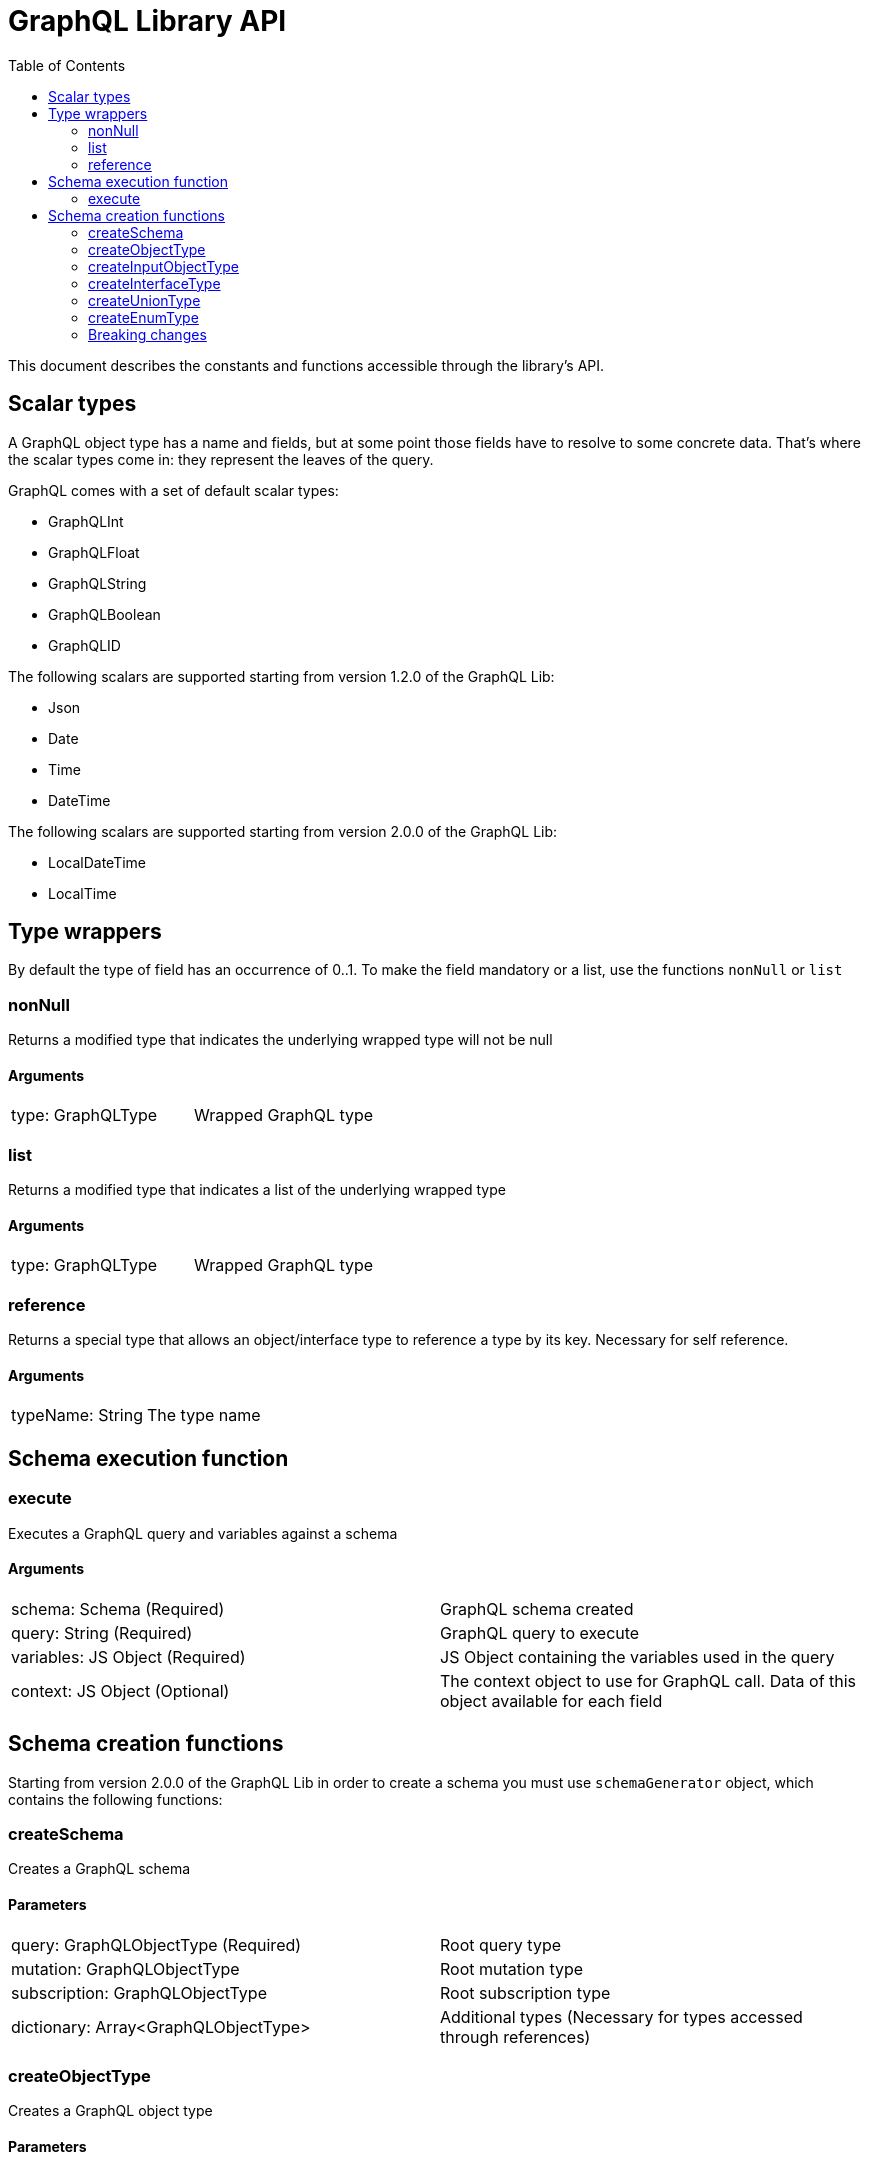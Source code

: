 = GraphQL Library API
:toc: right

This document describes the constants and functions accessible through the library's API.

== Scalar types

A GraphQL object type has a name and fields, but at some point those fields have to resolve to some concrete data.
That's where the scalar types come in: they represent the leaves of the query.

GraphQL comes with a set of default scalar types:

* GraphQLInt
* GraphQLFloat
* GraphQLString
* GraphQLBoolean
* GraphQLID

The following scalars are supported starting from version 1.2.0 of the GraphQL Lib:

* Json
* Date
* Time
* DateTime

The following scalars are supported starting from version 2.0.0 of the GraphQL Lib:

* LocalDateTime
* LocalTime

== Type wrappers

By default the type of field has an occurrence of 0..1.
To make the field mandatory or a list, use the functions ``nonNull`` or ``list``

=== nonNull

Returns a modified type that indicates the underlying wrapped type will not be null

==== Arguments
|===
|type: GraphQLType | Wrapped GraphQL type
|===

=== list

Returns a modified type that indicates a list of the underlying wrapped type

==== Arguments
|===
|type: GraphQLType | Wrapped GraphQL type
|===

=== reference

Returns a special type that allows an object/interface type to reference a type by its key. Necessary for self reference.

==== Arguments
|===
|typeName: String | The type name
|===



== Schema execution function

=== execute

Executes a GraphQL query and variables against a schema

==== Arguments
|===
|schema: Schema (Required) | GraphQL schema created
|query: String (Required) | GraphQL query to execute
|variables: JS Object (Required) | JS Object containing the variables used in the query
|context: JS Object (Optional) | The context object to use for GraphQL call. Data of this object available for each field
|===

== Schema creation functions

Starting from version 2.0.0 of the GraphQL Lib in order to create a schema you must use `schemaGenerator` object, which contains the following functions:

=== createSchema

Creates a GraphQL schema

==== Parameters
|===
|query: GraphQLObjectType (Required) | Root query type
|mutation: GraphQLObjectType | Root mutation type
|subscription: GraphQLObjectType | Root subscription type
|dictionary: Array<GraphQLObjectType> | Additional types (Necessary for types accessed through references)
|===

=== createObjectType

Creates a GraphQL object type

==== Parameters
|===
|name: String (Required) | Type name
|fields: JS Object (Required) | JS Object containing the type fields
|interfaces: Array<GraphQLInterfaceType OR GraphQLTypeReference> | Type interfaces
|description: String | Type description
|===

=== createInputObjectType

Creates a GraphQL input object type

==== Parameters
|===
|name: String (Required) | Type name
|fields: JS Object (Required) | JS Object containing the type fields
|description: String | Type description
|===

=== createInterfaceType

Creates a GraphQL interface type

==== Parameters
|===
|name: String (Required) | Type name
|fields: JS Object (Required) | JS Object containing the type fields
|typeResolver: Function (Required) | Type resolution function
|description: String | Type description
|===

=== createUnionType

Creates a GraphQL union type

==== Parameters
|===
|name: String (Required) | Type name
|types: Array<GraphQLObjectType OR GraphQLTypeReference> (Required) | Possible types
|typeResolver: Function (Required) | Type resolution function
|===

=== createEnumType

Creates a GraphQL enum type

==== Parameters
|===
|name: String (Required) | Type name
|values: Array<String> (Required) | Possible values
|description: String | Description
|===

In order to create an instance of `schemaGenerator` call `newSchemaGenerator()` method of the GraphQL Lib, for instance:

```
const libGraphQL = require('/lib/graphql');

const schemaGenerator = libGraphQL.newSchemaGenerator();

schemaGenerator.createObjectType({
   ...
});
```

=== Breaking changes

==== 2.0.0
Functions can no longer be created directly, use the `schemaGenerator` object instead.



